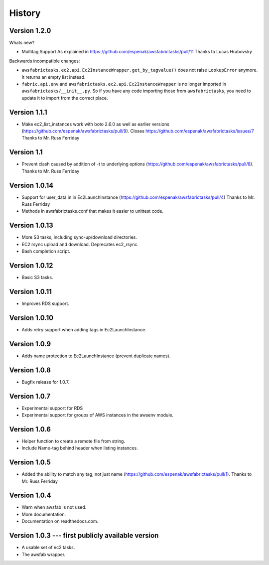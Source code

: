 History
=======


Version 1.2.0
-------------

Whats new?

- Multitag Support
  As explained in https://github.com/espenak/awsfabrictasks/pull/11
  Thanks to Lucas Hrabovsky

Backwards incompatible changes:

- ``awsfabrictasks.ec2.api.Ec2InstanceWrapper.get_by_tagvalue()`` does not raise
  ``LookupError`` anymore. It returns an empty list instead.
- ``fabric.api.env`` and ``awsfabrictasks.ec2.api.Ec2InstanceWrapper`` is
  no longer imported in ``awsfabrictasks/__init__.py``. So if you have
  any code importing those from ``awsfabrictasks``, you need to update
  it to import from the correct place.




Version 1.1.1
-----------
- Make ec2_list_instances work with boto 2.6.0 as well as earlier versions
  (https://github.com/espenak/awsfabrictasks/pull/9).
  Closes https://github.com/espenak/awsfabrictasks/issues/7
  Thanks to Mr. Russ Ferriday

Version 1.1
-----------
- Prevent clash caused by addition of -t to underlying options
  (https://github.com/espenak/awsfabrictasks/pull/8).
  Thanks to Mr. Russ Ferriday

Version 1.0.14
--------------
- Support for user_data in in Ec2LaunchInstance
  (https://github.com/espenak/awsfabrictasks/pull/4)
  Thanks to Mr. Russ Ferriday
- Methods in awsfabrictasks.conf that makes it easier to unittest code.

Version 1.0.13
--------------
- More S3 tasks, including sync-up/download directories.
- EC2 rsync upload and download. Deprecates ec2_rsync.
- Bash completion script.

Version 1.0.12
--------------
- Basic S3 tasks.

Version 1.0.11
--------------
- Improves RDS support.

Version 1.0.10
--------------
- Adds retry support when adding tags in Ec2LaunchInstance.

Version 1.0.9
-------------
- Adds name protection to Ec2LaunchInstance (prevent duplicate names).

Version 1.0.8
-------------
- Bugfix release for 1.0.7.

Version 1.0.7
-------------
- Experimental support for RDS
- Experimental support for groups of AWS instances in the awsenv module.

Version 1.0.6
-------------
- Helper function to create a remote file from string.
- Include Name-tag behind header when listing instances.

Version 1.0.5
-------------
- Added the ability to match any tag, not just name
  (https://github.com/espenak/awsfabrictasks/pull/1).
  Thanks to Mr. Russ Ferriday


Version 1.0.4
-------------

- Warn when awsfab is not used.
- More documentation.
- Documentation on readthedocs.com.


Version 1.0.3 --- first publicly available version
--------------------------------------------------

- A usable set of ec2 tasks.
- The awsfab wrapper.
